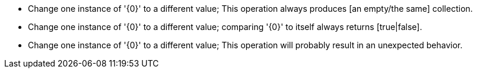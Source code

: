 * Change one instance of '{0}' to a different value; This operation always produces [an empty/the same] collection.
* Change one instance of '{0}' to a different value; comparing '{0}' to itself always returns [true|false].
* Change one instance of '{0}' to a different value; This operation will probably result in an unexpected behavior.
